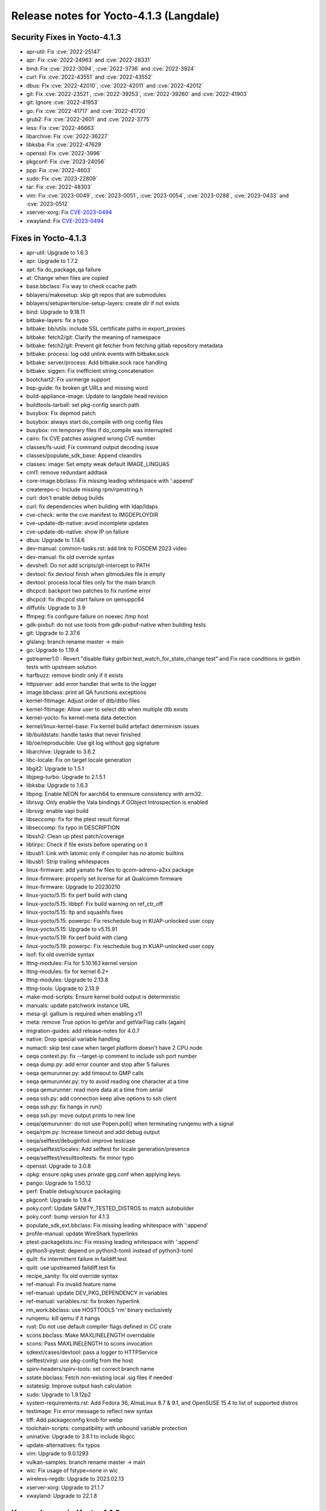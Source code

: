 .. SPDX-License-Identifier: CC-BY-SA-2.0-UK

Release notes for Yocto-4.1.3 (Langdale)
----------------------------------------

Security Fixes in Yocto-4.1.3
~~~~~~~~~~~~~~~~~~~~~~~~~~~~~

-  apr-util: Fix :cve:`2022-25147`
-  apr: Fix :cve:`2022-24963` and :cve:`2022-28331`
-  bind: Fix :cve:`2022-3094`, :cve:`2022-3736` and :cve:`2022-3924`
-  curl: Fix :cve:`2022-43551` and :cve:`2022-43552`
-  dbus: Fix :cve:`2022-42010`, :cve:`2022-42011` and :cve:`2022-42012`
-  git: Fix  :cve:`2022-23521`, :cve:`2022-39253`, :cve:`2022-39260` and :cve:`2022-41903`
-  git: Ignore :cve:`2022-41953`
-  go: Fix :cve:`2022-41717` and :cve:`2022-41720`
-  grub2: Fix :cve:`2022-2601` and :cve:`2022-3775`
-  less: Fix :cve:`2022-46663`
-  libarchive: Fix :cve:`2022-36227`
-  libksba: Fix :cve:`2022-47629`
-  openssl: Fix :cve:`2022-3996`
-  pkgconf: Fix :cve:`2023-24056`
-  ppp: Fix :cve:`2022-4603`
-  sudo: Fix :cve:`2023-22809`
-  tar: Fix :cve:`2022-48303`
-  vim: Fix :cve:`2023-0049`, :cve:`2023-0051`, :cve:`2023-0054`, :cve:`2023-0288`, :cve:`2023-0433` and :cve:`2023-0512`
-  xserver-xorg: Fix `CVE-2023-0494 <https://cve.mitre.org/cgi-bin/cvename.cgi?name=CVE-2023-0494>`__
-  xwayland: Fix `CVE-2023-0494 <https://cve.mitre.org/cgi-bin/cvename.cgi?name=CVE-2023-0494>`__


Fixes in Yocto-4.1.3
~~~~~~~~~~~~~~~~~~~~

-  apr-util: Upgrade to 1.6.3
-  apr: Upgrade to 1.7.2
-  apt: fix do_package_qa failure
-  at: Change when files are copied
-  base.bbclass: Fix way to check ccache path
-  bblayers/makesetup: skip git repos that are submodules
-  bblayers/setupwriters/oe-setup-layers: create dir if not exists
-  bind: Upgrade to 9.18.11
-  bitbake-layers: fix a typo
-  bitbake: bb/utils: include SSL certificate paths in export_proxies
-  bitbake: fetch2/git: Clarify the meaning of namespace
-  bitbake: fetch2/git: Prevent git fetcher from fetching gitlab repository metadata
-  bitbake: process: log odd unlink events with bitbake.sock
-  bitbake: server/process: Add bitbake.sock race handling
-  bitbake: siggen: Fix inefficient string concatenation
-  bootchart2: Fix usrmerge support
-  bsp-guide: fix broken git URLs and missing word
-  build-appliance-image: Update to langdale head revision
-  buildtools-tarball: set pkg-config search path
-  busybox: Fix depmod patch
-  busybox: always start do_compile with orig config files
-  busybox: rm temporary files if do_compile was interrupted
-  cairo: fix CVE patches assigned wrong CVE number
-  classes/fs-uuid: Fix command output decoding issue
-  classes/populate_sdk_base: Append cleandirs
-  classes: image: Set empty weak default IMAGE_LINGUAS
-  cml1: remove redundant addtask
-  core-image.bbclass: Fix missing leading whitespace with ':append'
-  createrepo-c: Include missing rpm/rpmstring.h
-  curl: don't enable debug builds
-  curl: fix dependencies when building with ldap/ldaps
-  cve-check: write the cve manifest to IMGDEPLOYDIR
-  cve-update-db-native: avoid incomplete updates
-  cve-update-db-native: show IP on failure
-  dbus: Upgrade to 1.14.6
-  dev-manual: common-tasks.rst: add link to FOSDEM 2023 video
-  dev-manual: fix old override syntax
-  devshell: Do not add scripts/git-intercept to PATH
-  devtool: fix devtool finish when gitmodules file is empty
-  devtool: process local files only for the main branch
-  dhcpcd: backport two patches to fix runtime error
-  dhcpcd: fix dhcpcd start failure on qemuppc64
-  diffutils: Upgrade to 3.9
-  ffmpeg: fix configure failure on noexec /tmp host
-  gdk-pixbuf: do not use tools from gdk-pixbuf-native when building tests
-  git: Upgrade to 2.37.6
-  glslang: branch rename master -> main
-  go: Upgrade to 1.19.4
-  gstreamer1.0 : Revert  "disable flaky gstbin:test_watch_for_state_change test" and Fix race conditions in gstbin tests with upstream solution
-  harfbuzz: remove bindir only if it exists
-  httpserver: add error handler that write to the logger
-  image.bbclass: print all QA functions exceptions
-  kernel-fitimage: Adjust order of dtb/dtbo files
-  kernel-fitimage: Allow user to select dtb when multiple dtb exists
-  kernel-yocto: fix kernel-meta data detection
-  kernel/linux-kernel-base: Fix kernel build artefact determinism issues
-  lib/buildstats: handle tasks that never finished
-  lib/oe/reproducible: Use git log without gpg signature
-  libarchive: Upgrade to 3.6.2
-  libc-locale: Fix on target locale generation
-  libgit2: Upgrade to 1.5.1
-  libjpeg-turbo: Upgrade to 2.1.5.1
-  libksba: Upgrade to 1.6.3
-  libpng: Enable NEON for aarch64 to enensure consistency with arm32.
-  librsvg: Only enable the Vala bindings if GObject Introspection is enabled
-  librsvg: enable vapi build
-  libseccomp: fix for the ptest result format
-  libseccomp: fix typo in DESCRIPTION
-  libssh2: Clean up ptest patch/coverage
-  libtirpc: Check if file exists before operating on it
-  libusb1: Link with latomic only if compiler has no atomic builtins
-  libusb1: Strip trailing whitespaces
-  linux-firmware: add yamato fw files to qcom-adreno-a2xx package
-  linux-firmware: properly set license for all Qualcomm firmware
-  linux-firmware: Upgrade to 20230210
-  linux-yocto/5.15: fix perf build with clang
-  linux-yocto/5.15: libbpf: Fix build warning on ref_ctr_off
-  linux-yocto/5.15: ltp and squashfs fixes
-  linux-yocto/5.15: powerpc: Fix reschedule bug in KUAP-unlocked user copy
-  linux-yocto/5.15: Upgrade to v5.15.91
-  linux-yocto/5.19: fix perf build with clang
-  linux-yocto/5.19: powerpc: Fix reschedule bug in KUAP-unlocked user copy
-  lsof: fix old override syntax
-  lttng-modules: Fix for 5.10.163 kernel version
-  lttng-modules: fix for kernel 6.2+
-  lttng-modules: Upgrade to 2.13.8
-  lttng-tools: Upgrade to 2.13.9
-  make-mod-scripts: Ensure kernel build output is deterministic
-  manuals: update patchwork instance URL
-  mesa-gl: gallium is required when enabling x11
-  meta: remove True option to getVar and getVarFlag calls (again)
-  migration-guides: add release-notes for 4.0.7
-  native: Drop special variable handling
-  numactl: skip test case when target platform doesn't have 2 CPU node
-  oeqa context.py: fix --target-ip comment to include ssh port number
-  oeqa dump.py: add error counter and stop after 5 failures
-  oeqa qemurunner.py: add timeout to QMP calls
-  oeqa qemurunner.py: try to avoid reading one character at a time
-  oeqa qemurunner: read more data at a time from serial
-  oeqa ssh.py: add connection keep alive options to ssh client
-  oeqa ssh.py: fix hangs in run()
-  oeqa ssh.py: move output prints to new line
-  oeqa/qemurunner: do not use Popen.poll() when terminating runqemu with a signal
-  oeqa/rpm.py: Increase timeout and add debug output
-  oeqa/selftest/debuginfod: improve testcase
-  oeqa/selftest/locales: Add selftest for locale generation/presence
-  oeqa/selftest/resulttooltests: fix minor typo
-  openssl: Upgrade to 3.0.8
-  opkg: ensure opkg uses private gpg.conf when applying keys.
-  pango: Upgrade to 1.50.12
-  perf: Enable debug/source packaging
-  pkgconf: Upgrade to 1.9.4
-  poky.conf: Update SANITY_TESTED_DISTROS to match autobuilder
-  poky.conf: bump version for 4.1.3
-  populate_sdk_ext.bbclass: Fix missing leading whitespace with ':append'
-  profile-manual: update WireShark hyperlinks
-  ptest-packagelists.inc: Fix missing leading whitespace with ':append'
-  python3-pytest: depend on python3-tomli instead of python3-toml
-  quilt: fix intermittent failure in faildiff.test
-  quilt: use upstreamed faildiff.test fix
-  recipe_sanity: fix old override syntax
-  ref-manual: Fix invalid feature name
-  ref-manual: update DEV_PKG_DEPENDENCY in variables
-  ref-manual: variables.rst: fix broken hyperlink
-  rm_work.bbclass: use HOSTTOOLS 'rm' binary exclusively
-  runqemu: kill qemu if it hangs
-  rust: Do not use default compiler flags defined in CC crate
-  scons.bbclass: Make MAXLINELENGTH overridable
-  scons: Pass MAXLINELENGTH to scons invocation
-  sdkext/cases/devtool: pass a logger to HTTPService
-  selftest/virgl: use pkg-config from the host
-  spirv-headers/spirv-tools: set correct branch name
-  sstate.bbclass: Fetch non-existing local .sig files if needed
-  sstatesig: Improve output hash calculation
-  sudo: Upgrade to 1.9.12p2
-  system-requirements.rst: Add Fedora 36, AlmaLinux 8.7 & 9.1, and OpenSUSE 15.4 to list of supported distros
-  testimage: Fix error message to reflect new syntax
-  tiff: Add packageconfig knob for webp
-  toolchain-scripts: compatibility with unbound variable protection
-  uninative: Upgrade to 3.8.1 to include libgcc
-  update-alternatives: fix typos
-  vim: Upgrade to 9.0.1293
-  vulkan-samples: branch rename master -> main
-  wic: Fix usage of fstype=none in wic
-  wireless-regdb: Upgrade to 2023.02.13
-  xserver-xorg: Upgrade to 21.1.7
-  xwayland: Upgrade to 22.1.8


Known Issues in Yocto-4.1.3
~~~~~~~~~~~~~~~~~~~~~~~~~~~

-  N/A


Contributors to Yocto-4.1.3
~~~~~~~~~~~~~~~~~~~~~~~~~~~

-  Adrian Freihofer
-  Alejandro Hernandez Samaniego
-  Alex Kiernan
-  Alexander Kanavin
-  Alexis Lothoré
-  Anton Antonov
-  Antonin Godard
-  Armin Kuster
-  Arnout Vandecappelle
-  Benoît Mauduit
-  Bruce Ashfield
-  Carlos Alberto Lopez Perez
-  Changqing Li
-  Charlie Johnston
-  Chee Yang Lee
-  Chen Qi
-  Dmitry Baryshkov
-  Enguerrand de Ribaucourt
-  Etienne Cordonnier
-  Fawzi KHABER
-  Federico Pellegrin
-  Frank de Brabander
-  Harald Seiler
-  He Zhe
-  Jan Kircher
-  Jermain Horsman
-  Jose Quaresma
-  Joshua Watt
-  Kai Kang
-  Khem Raj
-  Lei Maohui
-  Louis Rannou
-  Luis
-  Marek Vasut
-  Markus Volk
-  Marta Rybczynska
-  Martin Jansa
-  Mateusz Marciniec
-  Mauro Queiros
-  Michael Halstead
-  Michael Opdenacker
-  Mikko Rapeli
-  Mingli Yu
-  Narpat Mali
-  Niko Mauno
-  Pavel Zhukov
-  Pawel Zalewski
-  Peter Kjellerstedt
-  Petr Kubizňák
-  Quentin Schulz
-  Randy MacLeod
-  Richard Purdie
-  Robert Joslyn
-  Rodolfo Quesada Zumbado
-  Ross Burton
-  Sakib Sajal
-  Sandeep Gundlupet Raju
-  Saul Wold
-  Siddharth Doshi
-  Steve Sakoman
-  Thomas Roos
-  Tobias Hagelborn
-  Ulrich Ölmann
-  Vivek Kumbhar
-  Wang Mingyu
-  Xiangyu Chen


Repositories / Downloads for Yocto-4.1.3
~~~~~~~~~~~~~~~~~~~~~~~~~~~~~~~~~~~~~~~~~

poky

-  Repository Location: :yocto_git:`/poky`
-  Branch: :yocto_git:`langdale </poky/log/?h=langdale>`
-  Tag:  :yocto_git:`yocto-4.1.3 </poky/log/?h=yocto-4.1.3>`
-  Git Revision: :yocto_git:`91d0157d6daf4ea61d6b4e090c0b682d3f3ca60f </poky/commit/?id=91d0157d6daf4ea61d6b4e090c0b682d3f3ca60f>`
-  Release Artefact: poky-91d0157d6daf4ea61d6b4e090c0b682d3f3ca60f
-  sha: 94e4615eba651fe705436b29b854458be050cc39db936295f9d5eb7e85d3eff1
-  Download Locations:
   http://downloads.yoctoproject.org/releases/yocto/yocto-4.1.3/poky-91d0157d6daf4ea61d6b4e090c0b682d3f3ca60f.tar.bz2
   http://mirrors.kernel.org/yocto/yocto/yocto-4.1.3/poky-91d0157d6daf4ea61d6b4e090c0b682d3f3ca60f.tar.bz2

openembedded-core

-  Repository Location: :oe_git:`/openembedded-core`
-  Branch: :oe_git:`langdale </openembedded-core/log/?h=langdale>`
-  Tag:  :oe_git:`yocto-4.1.3 </openembedded-core/log/?h=yocto-4.1.3>`
-  Git Revision: :oe_git:`b995ea45773211bd7bdd60eabcc9bbffda6beb5c </openembedded-core/commit/?id=b995ea45773211bd7bdd60eabcc9bbffda6beb5c>`
-  Release Artefact: oecore-b995ea45773211bd7bdd60eabcc9bbffda6beb5c
-  sha: 952e19361f205ee91b74e5caaa835d58fa6dd0d92ddaed50d4cd3f3fa56fab63
-  Download Locations:
   http://downloads.yoctoproject.org/releases/yocto/yocto-4.1.3/oecore-b995ea45773211bd7bdd60eabcc9bbffda6beb5c.tar.bz2
   http://mirrors.kernel.org/yocto/yocto/yocto-4.1.3/oecore-b995ea45773211bd7bdd60eabcc9bbffda6beb5c.tar.bz2

meta-mingw

-  Repository Location: :yocto_git:`/meta-mingw`
-  Branch: :yocto_git:`langdale </meta-mingw/log/?h=langdale>`
-  Tag:  :yocto_git:`yocto-4.1.3 </meta-mingw/log/?h=yocto-4.1.3>`
-  Git Revision: :yocto_git:`b0067202db8573df3d23d199f82987cebe1bee2c </meta-mingw/commit/?id=b0067202db8573df3d23d199f82987cebe1bee2c>`
-  Release Artefact: meta-mingw-b0067202db8573df3d23d199f82987cebe1bee2c
-  sha: 704f2940322b81ce774e9cbd27c3cfa843111d497dc7b1eeaa39cd694d9a2366
-  Download Locations:
   http://downloads.yoctoproject.org/releases/yocto/yocto-4.1.3/meta-mingw-b0067202db8573df3d23d199f82987cebe1bee2c.tar.bz2
   http://mirrors.kernel.org/yocto/yocto/yocto-4.1.3/meta-mingw-b0067202db8573df3d23d199f82987cebe1bee2c.tar.bz2

bitbake

-  Repository Location: :oe_git:`/bitbake`
-  Branch: :oe_git:`2.2 </bitbake/log/?h=2.2>`
-  Tag:  :oe_git:`yocto-4.1.3 </bitbake/log/?h=yocto-4.1.3>`
-  Git Revision: :oe_git:`592ee222a1c6da42925fb56801f226884b6724ec </bitbake/commit/?id=592ee222a1c6da42925fb56801f226884b6724ec>`
-  Release Artefact: bitbake-592ee222a1c6da42925fb56801f226884b6724ec
-  sha: 79c32f2ca66596132e32a45654ce0e9dd42b6b39186eff3540a9d6b499fe952c
-  Download Locations:
   http://downloads.yoctoproject.org/releases/yocto/yocto-4.1.3/bitbake-592ee222a1c6da42925fb56801f226884b6724ec.tar.bz2
   http://mirrors.kernel.org/yocto/yocto/yocto-4.1.3/bitbake-592ee222a1c6da42925fb56801f226884b6724ec.tar.bz2

yocto-docs

-  Repository Location: :yocto_git:`/yocto-docs`
-  Branch: :yocto_git:`langdale </yocto-docs/log/?h=langdale>`
-  Tag: :yocto_git:`yocto-4.1.3 </yocto-docs/log/?h=yocto-4.1.3>`
-  Git Revision: :yocto_git:`3de2ad1f8ff87aeec30088779267880306a0f31a </yocto-docs/commit/?id=3de2ad1f8ff87aeec30088779267880306a0f31a>`

